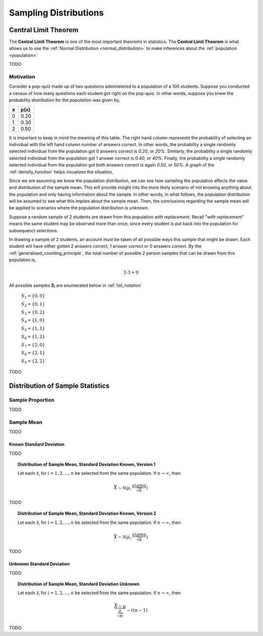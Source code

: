 .. _sampling_distributions:

======================
Sampling Distributions
======================

.. _central_limit_theorem:

Central Limit Theorem
=====================

The **Central Limit Theorem** is one of the most important theorems in statistics. The **Central Limit Theorem** is what allows us to use the :ref:`Normal Distribution <normal_distribution>` to make inferences about the :ref:`population <population>`

TODO

.. _clt_motivation:

Motivation
----------

Consider a pop-quiz made up of two questions administered to a population of a 100 students. Suppose you conducted a census of how many questions each student got right on the pop-quiz. In other words, suppose you knew the probability distribution for the *population* was given by,  

+-----+-------+
|  x  |  p(x) |
+=====+=======+
|  0  |  0.20 |
+-----+-------+
|  1  |  0.30 |
+-----+-------+
|  2  |  0.50 |
+-----+-------+


It is important to keep in mind the meaning of this table. The right hand column represents the probability of selecting an individual with the left hand column number of answers correct. In other words, the probability a single randomly selected individual from the population got 0 answers correct is *0.20*, or *20%*. Similarly, the probability a single randomly selected individual from the population got 1 answer correct is *0.40*, or *40%*. Finally, the probability a single randomly selected individual from the population got both answers correct is again *0.50*, or *50%*. A graph of the :ref:`density_function` helps visualizes the situation,

.. plot:: assets/plots/sampling/population_histogram.py
    :align: center

Since we are assuming we know the population distribution, we can see how sampling the population affects the value and distribution of the sample mean. This will provide insight into the more likely scenario of *not* knowing anything about the population and only having information about the sample. In other words, in what follows, the population distribution will be assumed to see what this implies about the sample mean. Then, the conclusions regarding the sample mean will be applied to scenarios where the population distribution is *unknown*.

Suppose a random sample of 2 students are drawn from this population *with replacement*. Recall "*with replacement*" means the same student may be observed more than once, since every student is put back into the population for subsequenct selections. 

In drawing a sample of 2 students, an account must be taken of all possible ways this sample that might be drawn. Each student will have either gotten 2 answers correct, 1 answer correct or 0 answers correct. By the :ref:`generalized_counting_principle`, the total number of possible 2 person samples that can be drawn from this population is,

.. math:: 
    3 \cdot 3 = 9

All possible samples **S**:sub:`i` are enumerated below in :ref:`list_notation`

    :math:`S_1  = \{ 0, 0 \}`
    
    :math:`S_2 = \{ 0, 1 \}`

    :math:`S_3 = \{ 0, 2 \}`

    :math:`S_4 = \{ 1, 0 \}`

    :math:`S_5 = \{ 1, 1 \}`

    :math:`S_6 = \{ 1, 2 \}`

    :math:`S_7 = \{ 2, 0 \}`

    :math:`S_8 = \{ 2, 1 \}`

    :math:`S_9 = \{ 2, 2 \}`
    
    
TODO

.. _sampling_distributions_of_statistics:

Distribution of Sample Statistics
=================================

.. _distribution_of_sample_proportion:

Sample Proportion
-----------------

TODO

.. _distribution_of_sample_mean:

Sample Mean
-----------

TODO

.. _distribution_of_sample_mean_known_sigma:

Known Standard Deviation
************************

TODO 

.. topic:: Distribution of Sample Mean, Standard Deviation Known, Version 1

	Let each :math:`\mathcal{X_i}` for :math:`i = 1, 2, ..., n` be selected from the same population. If :math:`n \rightarrow \infty`, then 
	
	.. math::
	
		\bar{X} \sim \mathcal{N}(\mu, \frac{sigma}{\sqrt{n}})  
	
TODO

.. topic:: Distribution of Sample Mean, Standard Deviation Known, Version 2

	Let each :math:`\mathcal{X_i}` for :math:`i = 1, 2, ..., n` be selected from the same population. If :math:`n \rightarrow \infty`, then 
	
	.. math::
	
		\bar{X} \sim \mathcal{N}(\mu, \frac{sigma}{\sqrt{n}})  	
TODO

.. _distribution_of_sample_mean_unknown_sigma:

Unknown Standard Deviation
**************************

TODO

.. topic:: Distribution of Sample Mean, Standard Deviation Unknown

	Let each :math:`\mathcal{X_i}` for :math:`i = 1, 2, ..., n` be selected from the same population. If :math:`n \rightarrow \infty`, then 
	
	.. math::
	
		\frac{ \bar{X} - \mu }{ \frac{s}{ \sqrt{n} } } \sim t(n-1) 
		
TODO

